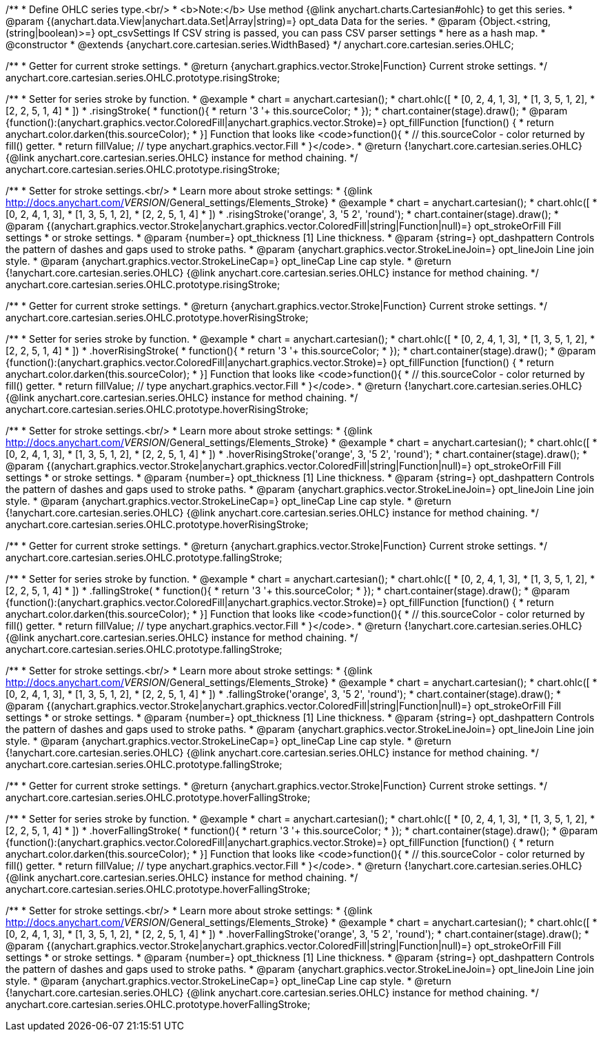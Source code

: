 /**
 * Define OHLC series type.<br/>
 * <b>Note:</b> Use method {@link anychart.charts.Cartesian#ohlc} to get this series.
 * @param {(anychart.data.View|anychart.data.Set|Array|string)=} opt_data Data for the series.
 * @param {Object.<string, (string|boolean)>=} opt_csvSettings If CSV string is passed, you can pass CSV parser settings
 *    here as a hash map.
 * @constructor
 * @extends {anychart.core.cartesian.series.WidthBased}
 */
anychart.core.cartesian.series.OHLC;

/**
 * Getter for current stroke settings.
 * @return {anychart.graphics.vector.Stroke|Function} Current stroke settings.
 */
anychart.core.cartesian.series.OHLC.prototype.risingStroke;

/**
 * Setter for series stroke by function.
 * @example
 * chart = anychart.cartesian();
 * chart.ohlc([
 *   [0, 2, 4, 1, 3],
 *   [1, 3, 5, 1, 2],
 *   [2, 2, 5, 1, 4]
 *  ])
 *  .risingStroke(
 *    function(){
 *      return '3 '+ this.sourceColor;
 *    });
 * chart.container(stage).draw();
 * @param {function():(anychart.graphics.vector.ColoredFill|anychart.graphics.vector.Stroke)=} opt_fillFunction [function() {
 *  return anychart.color.darken(this.sourceColor);
 * }] Function that looks like <code>function(){
 *    // this.sourceColor -  color returned by fill() getter.
 *    return fillValue; // type anychart.graphics.vector.Fill
 * }</code>.
 * @return {!anychart.core.cartesian.series.OHLC} {@link anychart.core.cartesian.series.OHLC} instance for method chaining.
 */
anychart.core.cartesian.series.OHLC.prototype.risingStroke;

/**
 * Setter for stroke settings.<br/>
 * Learn more about stroke settings:
 * {@link http://docs.anychart.com/__VERSION__/General_settings/Elements_Stroke}
 * @example
 * chart = anychart.cartesian();
 * chart.ohlc([
 *   [0, 2, 4, 1, 3],
 *   [1, 3, 5, 1, 2],
 *   [2, 2, 5, 1, 4]
 *  ])
 *  .risingStroke('orange', 3, '5 2', 'round');
 * chart.container(stage).draw();
 * @param {(anychart.graphics.vector.Stroke|anychart.graphics.vector.ColoredFill|string|Function|null)=} opt_strokeOrFill Fill settings
 *    or stroke settings.
 * @param {number=} opt_thickness [1] Line thickness.
 * @param {string=} opt_dashpattern Controls the pattern of dashes and gaps used to stroke paths.
 * @param {anychart.graphics.vector.StrokeLineJoin=} opt_lineJoin Line join style.
 * @param {anychart.graphics.vector.StrokeLineCap=} opt_lineCap Line cap style.
 * @return {!anychart.core.cartesian.series.OHLC} {@link anychart.core.cartesian.series.OHLC} instance for method chaining.
 */
anychart.core.cartesian.series.OHLC.prototype.risingStroke;

/**
 * Getter for current stroke settings.
 * @return {anychart.graphics.vector.Stroke|Function} Current stroke settings.
 */
anychart.core.cartesian.series.OHLC.prototype.hoverRisingStroke;

/**
 * Setter for series stroke by function.
 * @example
 * chart = anychart.cartesian();
 * chart.ohlc([
 *   [0, 2, 4, 1, 3],
 *   [1, 3, 5, 1, 2],
 *   [2, 2, 5, 1, 4]
 *  ])
 *  .hoverRisingStroke(
 *    function(){
 *      return '3 '+ this.sourceColor;
 *    });
 * chart.container(stage).draw();
 * @param {function():(anychart.graphics.vector.ColoredFill|anychart.graphics.vector.Stroke)=} opt_fillFunction [function() {
 *  return anychart.color.darken(this.sourceColor);
 * }] Function that looks like <code>function(){
 *    // this.sourceColor -  color returned by fill() getter.
 *    return fillValue; // type anychart.graphics.vector.Fill
 * }</code>.
 * @return {!anychart.core.cartesian.series.OHLC} {@link anychart.core.cartesian.series.OHLC} instance for method chaining.
 */
anychart.core.cartesian.series.OHLC.prototype.hoverRisingStroke;

/**
 * Setter for stroke settings.<br/>
 * Learn more about stroke settings:
 * {@link http://docs.anychart.com/__VERSION__/General_settings/Elements_Stroke}
 * @example
 * chart = anychart.cartesian();
 * chart.ohlc([
 *   [0, 2, 4, 1, 3],
 *   [1, 3, 5, 1, 2],
 *   [2, 2, 5, 1, 4]
 *  ])
 *  .hoverRisingStroke('orange', 3, '5 2', 'round');
 * chart.container(stage).draw();
 * @param {(anychart.graphics.vector.Stroke|anychart.graphics.vector.ColoredFill|string|Function|null)=} opt_strokeOrFill Fill settings
 *    or stroke settings.
 * @param {number=} opt_thickness [1] Line thickness.
 * @param {string=} opt_dashpattern Controls the pattern of dashes and gaps used to stroke paths.
 * @param {anychart.graphics.vector.StrokeLineJoin=} opt_lineJoin Line join style.
 * @param {anychart.graphics.vector.StrokeLineCap=} opt_lineCap Line cap style.
 * @return {!anychart.core.cartesian.series.OHLC} {@link anychart.core.cartesian.series.OHLC} instance for method chaining.
 */
anychart.core.cartesian.series.OHLC.prototype.hoverRisingStroke;

/**
 * Getter for current stroke settings.
 * @return {anychart.graphics.vector.Stroke|Function} Current stroke settings.
 */
anychart.core.cartesian.series.OHLC.prototype.fallingStroke;

/**
 * Setter for series stroke by function.
 * @example
 * chart = anychart.cartesian();
 * chart.ohlc([
 *   [0, 2, 4, 1, 3],
 *   [1, 3, 5, 1, 2],
 *   [2, 2, 5, 1, 4]
 *  ])
 *  .fallingStroke(
 *    function(){
 *      return '3 '+ this.sourceColor;
 *    });
 * chart.container(stage).draw();
 * @param {function():(anychart.graphics.vector.ColoredFill|anychart.graphics.vector.Stroke)=} opt_fillFunction [function() {
 *  return anychart.color.darken(this.sourceColor);
 * }] Function that looks like <code>function(){
 *    // this.sourceColor -  color returned by fill() getter.
 *    return fillValue; // type anychart.graphics.vector.Fill
 * }</code>.
 * @return {!anychart.core.cartesian.series.OHLC} {@link anychart.core.cartesian.series.OHLC} instance for method chaining.
 */
anychart.core.cartesian.series.OHLC.prototype.fallingStroke;

/**
 * Setter for stroke settings.<br/>
 * Learn more about stroke settings:
 * {@link http://docs.anychart.com/__VERSION__/General_settings/Elements_Stroke}
 * @example
 * chart = anychart.cartesian();
 * chart.ohlc([
 *   [0, 2, 4, 1, 3],
 *   [1, 3, 5, 1, 2],
 *   [2, 2, 5, 1, 4]
 *  ])
 *  .fallingStroke('orange', 3, '5 2', 'round');
 * chart.container(stage).draw();
 * @param {(anychart.graphics.vector.Stroke|anychart.graphics.vector.ColoredFill|string|Function|null)=} opt_strokeOrFill Fill settings
 *    or stroke settings.
 * @param {number=} opt_thickness [1] Line thickness.
 * @param {string=} opt_dashpattern Controls the pattern of dashes and gaps used to stroke paths.
 * @param {anychart.graphics.vector.StrokeLineJoin=} opt_lineJoin Line join style.
 * @param {anychart.graphics.vector.StrokeLineCap=} opt_lineCap Line cap style.
 * @return {!anychart.core.cartesian.series.OHLC} {@link anychart.core.cartesian.series.OHLC} instance for method chaining.
 */
anychart.core.cartesian.series.OHLC.prototype.fallingStroke;

/**
 * Getter for current stroke settings.
 * @return {anychart.graphics.vector.Stroke|Function} Current stroke settings.
 */
anychart.core.cartesian.series.OHLC.prototype.hoverFallingStroke;

/**
 * Setter for series stroke by function.
 * @example
 * chart = anychart.cartesian();
 * chart.ohlc([
 *   [0, 2, 4, 1, 3],
 *   [1, 3, 5, 1, 2],
 *   [2, 2, 5, 1, 4]
 *  ])
 *  .hoverFallingStroke(
 *    function(){
 *      return '3 '+ this.sourceColor;
 *    });
 * chart.container(stage).draw();
 * @param {function():(anychart.graphics.vector.ColoredFill|anychart.graphics.vector.Stroke)=} opt_fillFunction [function() {
 *  return anychart.color.darken(this.sourceColor);
 * }] Function that looks like <code>function(){
 *    // this.sourceColor -  color returned by fill() getter.
 *    return fillValue; // type anychart.graphics.vector.Fill
 * }</code>.
 * @return {!anychart.core.cartesian.series.OHLC} {@link anychart.core.cartesian.series.OHLC} instance for method chaining.
 */
anychart.core.cartesian.series.OHLC.prototype.hoverFallingStroke;

/**
 * Setter for stroke settings.<br/>
 * Learn more about stroke settings:
 * {@link http://docs.anychart.com/__VERSION__/General_settings/Elements_Stroke}
 * @example
 * chart = anychart.cartesian();
 * chart.ohlc([
 *   [0, 2, 4, 1, 3],
 *   [1, 3, 5, 1, 2],
 *   [2, 2, 5, 1, 4]
 *  ])
 *  .hoverFallingStroke('orange', 3, '5 2', 'round');
 * chart.container(stage).draw();
 * @param {(anychart.graphics.vector.Stroke|anychart.graphics.vector.ColoredFill|string|Function|null)=} opt_strokeOrFill Fill settings
 *    or stroke settings.
 * @param {number=} opt_thickness [1] Line thickness.
 * @param {string=} opt_dashpattern Controls the pattern of dashes and gaps used to stroke paths.
 * @param {anychart.graphics.vector.StrokeLineJoin=} opt_lineJoin Line join style.
 * @param {anychart.graphics.vector.StrokeLineCap=} opt_lineCap Line cap style.
 * @return {!anychart.core.cartesian.series.OHLC} {@link anychart.core.cartesian.series.OHLC} instance for method chaining.
 */
anychart.core.cartesian.series.OHLC.prototype.hoverFallingStroke;

